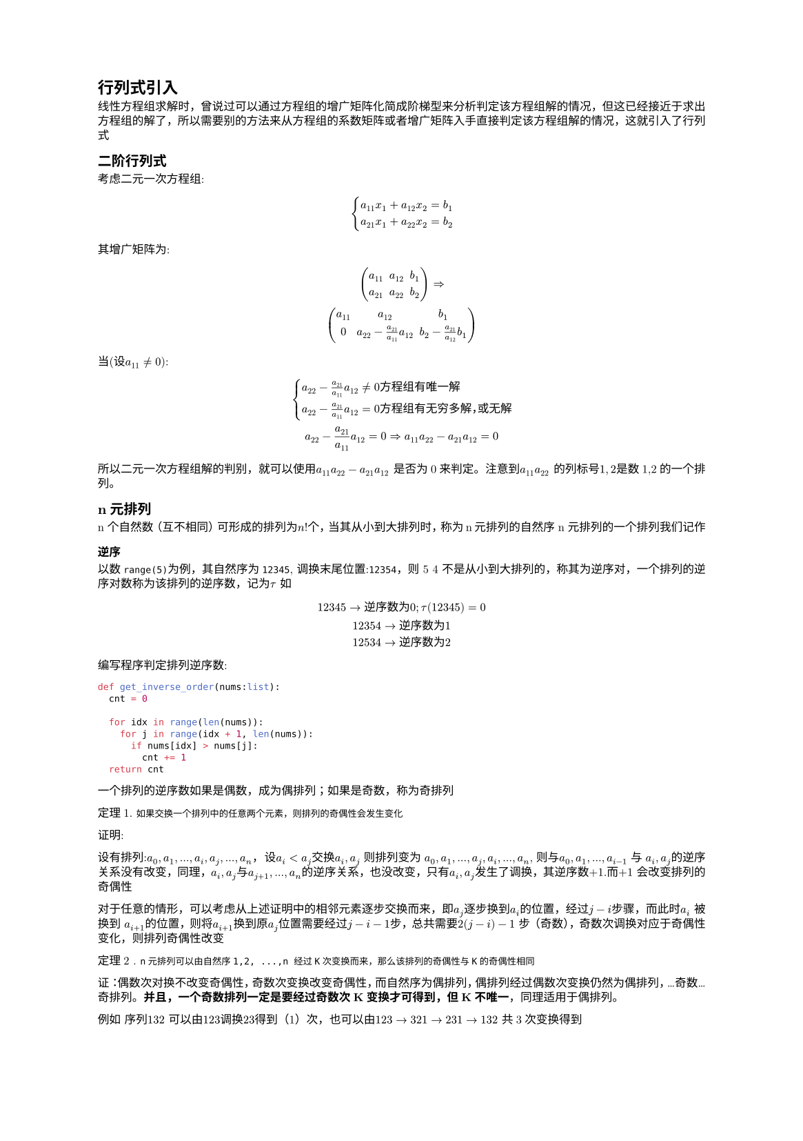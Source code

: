 #set text(
  font: "New Computer Modern",
  size: 6pt
)
#set page(
  paper: "a5",
  margin: (x: 1.8cm, y: 1.5cm),
)
#set par(
  justify: true,
  leading: 0.52em,
)
// 定义 计数器，自定义
#let theorem_counter=counter("theorem")
#theorem_counter.update(1)
= 行列式引入
线性方程组求解时，曾说过可以通过方程组的增广矩阵化简成阶梯型来分析判定该方程组解的情况，但这已经接近于求出方程组的解了，所以需要别的方法来从方程组的系数矩阵或者增广矩阵入手直接判定该方程组解的情况，这就引入了行列式
== 二阶行列式
考虑二元一次方程组:
$
cases(
  a_(11)x_1 + a_(12)x_2 = b_1,
  a_(21)x_1 + a_(22)x_2 = b_2
)
$
其增广矩阵为:
$
mat(a_(11), a_(12), b_1;
a_(21), a_(22), b_2) => \
mat(a_(11), a_(12), b_1;
0, a_(22)-  a_21/a_(11) a_(12), b_2 - a_(21)/a_(12) b_1)
$
当(设$a_(11)!=0$):
$
cases(
  a_(22) - a_21/a_(11) a_(12) != 0 方 程 组 有 唯 一 解,
  a_(22) - a_21/a_(11) a_(12) = 0 方 程 组 有 无 穷 多 解，或 无 解
) \
a_(22) - a_21/a_(11) a_(12) = 0 => a_(11)a_(22) - a_(21)a_(12) = 0
$
所以二元一次方程组解的判别，就可以使用$a_(11)a_(22) - a_(21)a_(12)$ 是否为0来判定。注意到$a_(11)a_(22)$ 的列标号$1, 2$是数1,2的一个排列。

== n元排列
n 个自然数（互不相同）可形成的排列为$n!$个，当其从小到大排列时，称为n元排列的自然序
n 元排列的一个排列我们记作
=== 逆序
以数`range(5)`为例，其自然序为`12345`, 调换末尾位置:`12354`，则 5 4 不是从小到大排列的，称其为逆序对，一个排列的逆序对数称为该排列的逆序数，记为$tau$
如
$
12345 -> 逆 序 数 为 0 ;tau(12345) = 0\
12354 -> 逆 序 数 为 1 \
12534 -> 逆 序 数 为 2
$
编写程序判定排列逆序数:
```py
def get_inverse_order(nums:list):
  cnt = 0

  for idx in range(len(nums)):
    for j in range(idx + 1, len(nums)):
      if nums[idx] > nums[j]:
        cnt += 1
  return cnt

```
一个排列的逆序数如果是偶数，成为偶排列；如果是奇数，称为奇排列

定理#theorem_counter.display(). 
`如果交换一个排列中的任意两个元素，则排列的奇偶性会发生变化`

证明:

设有排列:$a_0,a_1, ..., a_i, a_j, ..., a_n$， 设$a_i<a_j$交换$a_i, a_j$ 则排列变为 $a_0,a_1, ..., a_j, a_i, ..., a_n$, 则与$a_0, a_1, ..., a_(i-1)$ 与 $a_i, a_j$的逆序关系没有改变，同理，$a_i, a_j$与$a_(j+1), ..., a_(n)$的逆序关系，也没改变，只有$a_i, a_j$发生了调换，其逆序数+1.而+1 会改变排列的奇偶性

对于任意的情形，可以考虑从上述证明中的相邻元素逐步交换而来，即$a_j$逐步换到$a_i$的位置，经过$j-i$步骤，而此时$a_i$ 被换到 $a_(i+1)$的位置，则将$a_(i+1)$换到原$a_j$位置需要经过$j-i-1$步，总共需要$2(j-i) - 1$ 步（奇数），奇数次调换对应于奇偶性变化，则排列奇偶性改变

#theorem_counter.step()
定理#theorem_counter.display() . `n元排列可以由自然序1,2, ...,n 经过K次变换而来，那么该排列的奇偶性与K的奇偶性相同`

证：偶数次对换不改变奇偶性，奇数次变换改变奇偶性，而自然序为偶排列，偶排列经过偶数次变换仍然为偶排列，...奇数...奇排列。*并且，一个奇数排列一定是要经过奇数次K变换才可得到，但K不唯一*，同理适用于偶排列。

例如 序列$132$ 可以由$123$调换$23$得到（1）次，也可以由$123->321->231->132$ 共3次变换得到

== n 阶行列式定义
了解了n元排列及2阶行列式后，我们可以给出n阶行列式定义

对于n阶`方阵`$A_n$,其行列式记作
$
det(A_n) = |A_n| = sum_(j_1,j_2, ..., j_n)(-1)^(tau((j_1,j_2, ..., j_n))) a_(1j_1)a_(2j_2)...a_(n j_n)
$
其中$j_1,j_2,..., j_n$ 代表列指标的一个n元排列，上述的$sum$是对以列指标做的n元排列（共n!项）形成的元素乘积项求和，其中当列指标的n元排列为奇数时，排列前带负号，否则带正号，注意定义中可见行号是自然排序

例如，对于二阶行列式:
$
a_(11)a_(22) - a_(21)a_(12)
$
2列，共2项乘积项求和，其中第1项为$1,2$排列，为偶排列，带+,第2项为
$2, 1$，为奇排列，带负号

对于3阶方阵，求其行列式，先写出其排列$123, 132, 213, 231, 312, 321$, 其中$123, 231, 321$, 是偶排列， $312, 132, 213$是奇排列，所以其行列式就可以写作:
$
a_(11)a_(22)a_(33) + a_(12)a_(23)a_(31) + a_(13)a_(22)a_(31) - a_(13)a_(21)a_(32) - a_(11)a_(23)a_(32) - a_(12)a_(21)a_(33)
$
行列式中任意项都是不同行、不同列的元素相乘，只要其中任意1元素为0，则该项为0，如果一个n元方程组(n个方程)的增广矩阵可以化为有n个主元的形式，那么其对应的系数矩阵就可以化为一个上三角矩阵，形如
$
A = mat(
  a_(11), a_(12), a_(13), ..., a_(1n);
  0, a_(22), a_(23), ..., a_(2n);
  0, 0, a_(33), ..., a_(3n);
  ..., ...,...,...,...,;
  0, 0, 0, ..., a_(n n);
)
$
我们求这个上三角矩阵的行列式:
$
det(A) =  sum_(j_1,j_2, ..., j_n)(-1)^(tau((j_1,j_2, ..., j_n))) a_(1j_1)a_(2j_2)...a_(n j_n)
$
对于上三角矩阵第n行的元素，$j_n < n -> a_(n j_n) = 0$，对于非自然序的排列$j_1, j_2, ... j_n$, 其行列式的项为$(-1)tau(j_1, j_2, ..., j_n) a_(1j_1)a_(2j_2)...a(n j_n)$,若要其中各元素不为0，则必须有$j_1 >= 1, j_2 >= 2, ..., j_n >=n$，满足此条件的取值只有$j_1 = 1, j_2 = 2, ..., j_n = n$。这个限定可以考虑用反证法以及递推证明

因此 上三角矩阵的行列式就是:
$
  a_(11)a_(22)...a_(n n) 
$
即对角线元素的乘积

上面的行列式定义是固定行指标为自然序，以列指标排序来定义的。当固定列指标为自然序，以行指标的排序来定义，同样适用。

构造行列式，行的自然顺序可以这么理解：从`1-n行，逐个取其某1列$j_k$的元素，从列取得时候不重复，即形成一个n元排列` --- ①

== 行列式的性质
=== 性质1. `n阶方阵的转置的行列式和原矩阵行列式相同`
$
|A^T|= |A|
$

证明, n阶方阵的转置行列式为:
#set math.mat(delim: "|")
$
mat(a_11, a_21, ..., a_(n 1);
a_12, a_22, ..., a_(n 2);
dots.v, dots.v, dots.down, dots.v;
a_(1 n), a_(2 n), ..., a_(n n)) = sum(-1)^tau(i_1,i_2,...,i_n)a_(i_1 1)a_(i_2 2)...a_(i_n n)
$
上式可以由行列式的定义直接得出，即从①得出
而又由行列式的行列定义等价性可知，上式也是原矩阵的行列式

由此可见,#highlight[就行列式而言，行列是等价的，对于行的性质，也可以应用于列]

=== 性质2. `若矩阵中某一行有公共系数k,则计算该行列式时，该数可以提出`
#set math.mat(delim: "[")
$A =mat(a_(11), a_(12), ..., a_(1n);
a_(21), a_(22), ..., a_(2n);
dots.v, dots.v, dots.down, dots.v;
K a_(k 1), K a_(k 2), ..., K a_(k n);
dots.v, dots.v, dots.down, dots.v;
a_(11), a_(12), ..., a_(1n);) ->$ 
#set math.mat(delim: "|")
$det(A) = K mat(a_(11), a_(12), ..., a_(1n);
a_(21), a_(22), ..., a_(2n);
dots.v, dots.v, dots.down, dots.v;
a_(k 1), a_(k 2), ..., a_(k n);
dots.v, dots.v, dots.down, dots.v;
a_(11), a_(12), ..., a_(1n);)$

证明:
仍然从行列式的定义出发，结合①
$det(A) &= sum_(j_1,j_2, ..., j_n)(-1)^(tau((j_1,j_2, ..., j_n))) a_(1j_1)a_(2j_2)... [K a_(k j_k)]a_(n j_n) \
&= K sum_(j_1,j_2, ..., j_n)(-1)^(tau((j_1,j_2, ..., j_n))) a_(1j_1)a_(2j_2)... a_(k j_k)a_(n j_n)
$

=== 性质3. 若矩阵A中的某一行，是矩阵B和C的和，并且矩阵B C除了该行外其他行和A相同，则$det(A) = det(B) + det(C)$
即
$
mat(a_(11), a_(12), ..., a_(1n);
a_(21), a_(22), ..., a_(2n);
dots.v, dots.v, ..., dots.v;
b_(k 1) + c_(k 1), b_(k 2) + c_(k 2), ..., b_(k n) + c_(k n);
dots.v, dots.v, ..., dots.v;
a_(n 1), a_(n 2), ..., a_(n n);
)= 
mat(a_(11), a_(12), ..., a_(1n);
a_(21), a_(22), ..., a_(2n);
dots.v, dots.v, ..., dots.v;
b_(k 1) , b_(k 2), ..., b_(k n);
dots.v, dots.v, ..., dots.v;
a_(n 1), a_(n 2), ..., a_(n n);) + mat(a_(11), a_(12), ..., a_(1n);
a_(21), a_(22), ..., a_(2n);
dots.v, dots.v, ..., dots.v;
c_(k 1), c_(k 2), ...,  c_(k n);
dots.v, dots.v, ..., dots.v;
a_(n 1), a_(n 2), ..., a_(n n);)
$
证明:
依然从行列式的定义出发:

$det(A) &= sum_(j_1,j_2, ..., j_n)(-1)^(tau((j_1,j_2, ..., j_n))) a_(1j_1)a_(2j_2)... [b_(k j_k) + c_(k j_k)] a_(n j_n)  \
&= sum_(j_1,j_2, ..., j_n)(-1)^(tau((j_1,j_2, ..., j_n))) a_(1j_1)a_(2j_2)... [b_(k j_k) ] a_(n j_n) + \ & sum_(j_1,j_2, ..., j_n)(-1)^(tau((j_1,j_2, ..., j_n))) a_(1j_1)a_(2j_2)... [c_(k j_k)] a_(n j_n) \
&= det(B) + det(C)
$

=== 性质4. A矩阵交换任意两行，行列式符号相反
证明：不妨设调换$m, k, m > k$行，则行列式为:
$
mat(
  a_(11), a_(12), ..., a_(1n);
  dots.v, dots.v, ..., dots.v;
a_(m 1), a_(m 2), ..., a_(m n);
dots.v, dots.v, ..., dots.v;
a_(k 1), a_(k 2), ..., a_(k n);
dots.v, dots.v, ..., dots.v;
a_(n 1), a_(n 2), ..., a_(n n);
) = sum_(j_1,j_2, ..., j_n)(-1)^(tau((j_1,j_2, ..., j_n))) a_(1j_1)a_(2j_2)...[a_(m j_k)]...[a_(k j_m) ] a_(n j_n) 
$ -- 式1.

由于$m>k$, 原行列式定义是$sum_(j_1,j_2, ..., j_n)(-1)^(tau((j_1,j_2, ..., j_n))) a_(1j_1)a_(2j_2)...[a_(k j_k)]...[a_(m j_m) ] a_(n j_n)$, 相当于对式1.中的$k, m$项调换，根据n元排列性质，调换两项$(j_m, j_k)$会改变奇偶性，即改变符号，从而行列式相反

上面的公式中，要注意，两个式子比较时，应当固定$j_m, j_k$ 在两个式子中都相等，比如，A从第m行取第1个元素，从第k行取第2个元素；在$A_c$中，就是从第k行取第1个元素（此时第k行全是A第m行的元素），从第m行取第二个元素， 这种情况下，A行列式中该项值和$A_c$的该项值就是符号相反，而n元排列是全排列，包含全部选取情况，全部项都相反，因此整体相反

=== #highlight(fill: rgb(128, 231, 21))[性质5. 矩阵A中任意两行相等，行列式为0]
证:
利用性质4，不妨设$i, k$行相等，则交换这两行，矩阵A没有发生变化，又因为性质4，交换2行符号相反，即：
$
det(A) = det(A_(i<->k))=-det(A) ->det(A) = 0
$
#highlight(fill: rgb(128, 231, 21))[这是多个性质中，唯一一个逻辑证明的]

=== 性质6，矩阵A中，两行成比例，行列式为0
即$mat(
  a_(11), a_(12), ..., a_(1n);
  dots.v, dots.v, ..., dots.v;
a_(m 1), a_(m 2), ..., a_(m n);
dots.v, dots.v, ..., dots.v;
K a_(m 1), K a_(m 2), ..., K a_(m n);
dots.v, dots.v, ..., dots.v;
a_(n 1), a_(n 2), ..., a_(n n);
) = 0
$

证：根据 性质2.（行列式某行公共系数可以提出），上面的行列式可以写作
$
mat(
  a_(11), a_(12), ..., a_(1n);
  dots.v, dots.v, ..., dots.v;
a_(m 1), a_(m 2), ..., a_(m n);
dots.v, dots.v, ..., dots.v;
K a_(m 1), K a_(m 2), ..., K a_(m n);
dots.v, dots.v, ..., dots.v;
a_(n 1), a_(n 2), ..., a_(n n);
) = K mat(
  a_(11), a_(12), ..., a_(1n);
  dots.v, dots.v, ..., dots.v;
a_(m 1), a_(m 2), ..., a_(m n);
dots.v, dots.v, ..., dots.v;
a_(m 1), a_(m 2), ..., a_(m n);
dots.v, dots.v, ..., dots.v;
a_(n 1), a_(n 2), ..., a_(n n); 
) = K 0 = 0
$
根据性质5， #highlight[右边行列式中有2行相同]，行列式为0，因此原行列式为0

=== 性质7. 矩阵A中某一行的倍数加到另外一行上，行列式不变
即
$
mat(
  a_(11), a_(12), ..., a_(1n);
  dots.v, dots.v, ..., dots.v;
a_(m 1), a_(m 2), ..., a_(m n);
dots.v, dots.v, ..., dots.v;
K a_(m 1) + a_(l 1), K a_(m 2)  + a_(l 2), ..., K a_(m n) +  a_(l n);
dots.v, dots.v, ..., dots.v;
a_(n 1), a_(n 2), ..., a_(n n);
) = det(A)
$
证:
利用性质3 #highlight()[行元素求和等与分开的两个行列式求和]， 性质6. #highlight()[两行成倍数，行列式为0]
$
mat(
  a_(11), a_(12), ..., a_(1n);
  dots.v, dots.v, ..., dots.v;
a_(m 1), a_(m 2), ..., a_(m n);
dots.v, dots.v, ..., dots.v;
K a_(m 1) + a_(l 1), K a_(m 2)  + a_(l 2), ..., K a_(m n) +  a_(l n);
dots.v, dots.v, ..., dots.v;
a_(n 1), a_(n 2), ..., a_(n n);
) &=mat(
  a_(11), a_(12), ..., a_(1n);
  dots.v, dots.v, ..., dots.v;
a_(m 1), a_(m 2), ..., a_(m n);
dots.v, dots.v, ..., dots.v;
K a_(m 1), K a_(m 2) , ..., K a_(m n);
dots.v, dots.v, ..., dots.v;
a_(n 1), a_(n 2), ..., a_(n n);
)  + mat(
  a_(11), a_(12), ..., a_(1n);
  dots.v, dots.v, ..., dots.v;
a_(m 1), a_(m 2), ..., a_(m n);
dots.v, dots.v, ..., dots.v;
a_(l 1), a_(l 2), ...,  a_(l n);
dots.v, dots.v, ..., dots.v;
a_(n 1), a_(n 2), ..., a_(n n);
) \ &= 0 + det(A) = det(A)
$
性质3 可用于大型矩阵行列式的分解，将其拆分成若干稀疏矩阵的和，使得便于求解。
行列式的性质与矩阵的初等变换息息相关，例如，性质5就对应于系数矩阵中出现0行，此时方程组一定无解或者有无穷多解，性质7对应于矩阵的行叠加，性质4. 对于矩阵的行交换等。 这些操作可能会改变行列式的符号，但不会使其$ m -> 0 或 者 0->m; m!=0$。

== 行列式（行）展开
从行列式的定义出发，在行列式的$n!$ 求和项中，每一项都需要从第$k$行取一个元素，我们以$j_k$表示去了第几个（即第几列元素）。我们不妨以第1行为例子，假设固定第1行取第1个元素，即$j_1 = 1$，这种情况下，后续的$j_2, j_3, ..., j_n$ 还能组成$(n-1)!$ 排列，同时$j_k != 1$。而$j_1$ 一共有 n 种取法$[1, n]$。所以行列式就可以写作

$& det(A) = sum_(j_1,j_2, ..., j_n)(-1)^(tau((j_1,j_2, ..., j_n))) a_(1j_1)a_(2j_2)... a_(n j_n)\
 &= sum_(1,j_2,..., j_n)(-1)^(tau(1,j_2, ..., j_n))a_(1 1)a_(2j_2)... a_(n j_n) + sum_(2,j_2,..., j_n)(-1)^(tau(2,j_2, ..., j_n))a_(1 1)a_(2j_2)... a_(n j_n) + ... + \
 & sum_(n,j_2,..., j_n)(-1)^(tau(n,j_2, ..., j_n))a_(1 n)a_(2j_2)... a_(n j_n) = \
 & sum_(k=1)^n sum_(k,j_2,..., j_n)(-1)^(tau(k,j_2, ..., j_n))a_(1 k)a_(2j_2)... a_(n j_n)
$

观察最后的通项公式$a_(1, k)[a_(2 j_2) ...a_(n j_n)] $中, 排列$j_2, ..., j_n$ 任意一项$j_m != k$, 这相当于划去$a_(1, k)$ 所在列，同时，上式中方括号部分，行指标都不为1（自然序），这相当于划去$a_(1, k)$所在行，总结来说就是$[a_(2 j_2) ...a_(n j_n)]$ 这些项都是取自，将矩阵A中，$a_(1,k)$所在行列划去的剩余的部分，这个部分可以看做一个新的矩阵$A_k$，而

$&sum_(k,j_2,..., j_n)(-1)^(tau(k,j_2, ..., j_n))a_(1 k)a_(2j_2)... a_(n j_n) = a_(1 k)[sum_(j_2, ..., j_n) (-1)^(tau(k,j_2, ..., j_n))a_(2j_2)... a_(n j_n)] ?= a_(1, k)(-1)^(f(1,k)) det(A_k)
$

其中方括号项，几乎接近于$A_k$的行列式定义，主要是符号不同，我们观察$tau(k, j_2, ..., j_n)$ 和$tau(j_2, ..., j_n)$的关系。在第1个位置插入$k$, $j_2, ..., j_n$ 中比k小的，有$k-1$个，比$k$大的有$n-k$个，对于$j_m < k$, 形成逆序，对于$j_m>k$ 形成顺序，所以在第1个位置插入$k$， 相当于增加$k-1$个逆序对，即
$tau(k, j_2, ..., j_n) = tau(j_2, ..., j_n) + k-1 ->(-1)^(tau(k,j_2, ..., j_n)) = (-1)^(k-1)(-1)^(tau(j_2, ..., j_n))
$

上面我们选择从第1行来展开行列式，k就出现则n元排列的第1个位置，当我们选择任意行$i$时，$k$就出现在第$i$个位置，可以表示为$(j_1,j_3, ..., j_(i-1), k, j_(i+1), ...,j_n)$，这种情况下，相当于是n元排列$tau(k, j_1, ..., j_n) j_m != k$将k右移动$i-1$项。每移动一次，改变一次符号，则共改变$(-1)^(i-1)$，结合前文k处于第一项的情形，可得当k处于第i项时:
$
tau(j_1,...,j_(i-1),k,...,j_n) = (-1)^(k-1) (-1)^(i-1) tau(j_1,...,j_n) = \
(-1)^(k+i - 2) tau(j_1,...,j_n) = (-1)^(k+i) tau(j_1,...,j_n); j_m!=k 
$

这里说明一下为什么不是通过将k和第i项交换，这是因为当这两项交换时，同时改变了$j_1, j_2, j_(i-1)$ 和$j_i$ 的顺序，得到的结果是$j_i,j_1,..., k, ...,j_n$，不是我们讨论的顺序

因此行列式按行展开就可以写作:
$
det(A)_i = sum_(j=1)^n (-1)^(i + j) a_(i, j) det(A_(i j))
$
上面的公式中，$det(A_(i j))$叫做余子式，记作$M_(i j)$, $(-1)^(i + j) a_(i, j) M_(i j) 或 M(i,j)$ 叫做代数余子式，记作$C_(i j) 或 C(i,j)$, 因此这个公式也写作$det(A)_i=sum_(j=1)^n C_(i j)$

从这个推导过程和定义，我们自然而然的就得到了一个定理
// todo 计数
#theorem_counter.step()
=== 定理#theorem_counter.display().  `n阶方阵可以被展开成某一行的各元素与其代数余子式的乘积之和`
#theorem_counter.step()
=== 定理#theorem_counter.display() `n阶方阵可以被展开成某一列的各元素与其代数余子式的乘积之和`
证:
考虑$A^T$的行列式，将其按行展开时，等价于原矩阵A的各列展开，而根据性质1. 矩阵的行列式和其转置的行列式相等，则得证

行列等价性

#theorem_counter.step()

=== 定理#theorem_counter.display() . n阶矩阵A的第i行元素与第k行的对应元素的代数余子式之和为0
即$sum a_(i n)A_(k n) = 0$ 其中$i!=k$

前述推导过程中可以发现，行列式按$i$行展开时，其代数余子式只和元素的位置有关和#highlight[元素的值无关]，因此为了构造左边，我们可以构造这样的矩阵
#set math.mat(delim: "[")
$
mat(a_(11), a_(12), ..., a_(1 n);
dots.v, dots.v, dots.v, dots.v;
a_(i 1), a_(i 2), ..., a_(i m);
dots.v, dots.v, dots.v, dots.v;
a_(i 1), a_(i 2), ..., a_(i m) ;
dots.v, dots.v, dots.v, dots.v;
a_(n 1), a_(n 2), ..., a_(n m);
)<- 将 第 k 行 设 置 为 第 i 行 元 素
$
#set math.mat(delim: "|")
这个矩阵，按照第$k$行展开时，就是定理#theorem_counter.display() 的左边，该矩阵有2行一样，根据性质5.(任意两行相等，行列式为0)，其行列式为0

由于行列式的行列等价性，自然可得
#theorem_counter.step()
=== 定理#theorem_counter.display(). n阶矩阵A的第i列元素与第k列的对应元素的代数余子式之和为0

=== 范德蒙德行列式
形如
$mat(1,1,..., 1;
a_1, a_2, ..., a_n;
a_1^2,a_2^2,..., a_n^2;
a_1^(n-1), a_2^(n-1), ..., a_n^(n-1)
)
$ 的行列式，称为范德蒙德行列式，该行列式计算存在公式$product_(1<=j<i<=n)(a_i -a_j)$，可以直接计算得出。

证明（精彩推演）:
对于n=2的情形，$mat(1,1;a_1, a_2) = (a_2 - a_1)$成立，现在，我们假设对于$n-1$阶成立，我们证明n阶也成立
$
mat(1,1,..., 1;
a_1, a_2, ..., a_n;
a_1^2,a_2^2,..., a_n^2;
a_1^(n-1), a_2^(n-1), ..., a_n^(n-1)
) ->(第 n 行 + -a_1 第 n-1行) ->
mat(1,1,..., 1;
a_1, a_2, ..., a_n;
a_1^2,a_2^2,..., a_n^2;
0, a_2^(n-2)(a_2 - a_1), ..., a_n^(n-2)(a_n - a_1)
)\ ->(第 n -1 行 + (-a_1) n - 2行) ->
mat(1,1,..., 1;
a_1, a_2, ..., a_n;
a_1^2,a_2^2,..., a_n^2;
dots.v, dots.v,dots.v, dots.v;
0, a_2^(n-3)(a_2 - a_1), ..., a_n^(n-3)(a_n - a_1);
0, a_2^(n-2)(a_2 - a_1), ..., a_n^(n-2)(a_n - a_1)
)
$
以此类推，我们从最后一行开始，以此减去前一行的$a_1$倍，最终能使得第1列除第1行外全为0:
$
mat(1,1,..., 1;
0, a_2 - a_1, ..., a_n - a_1;
0,a_2(a_2 - a_1),..., a_n(a_n-a_1);
dots.v, dots.v,dots.v, dots.v;
0, a_2^(n-3)(a_2 - a_1), ..., a_n^(n-3)(a_n - a_1);
0, a_2^(n-2)(a_2 - a_1), ..., a_n^(n-2)(a_n - a_1)
)
$
将其按第1列展开，则
$
det(A) = 1 (-1)^(1+1) mat(
a_2 - a_1, ..., a_n - a_1;
a_2(a_2 - a_1),..., a_n(a_n-a_1);
dots.v,dots.v, dots.v;
a_2^(n-3)(a_2 - a_1), ..., a_n^(n-3)(a_n - a_1);
a_2^(n-2)(a_2 - a_1), ..., a_n^(n-2)(a_n - a_1)) <- 第 1 列 有 公 共 系 数 a_2 - a_1 ...
$
根据性质2.（单行或者#highlight[列]公共系数可提前），上式可以化作:
$(a_2 - a_1)(a_3 - a_1)(...)(a_n-a_1) mat(1, ..., 1;
a_2,..., a_n;
dots.v,dots.v, dots.v;
a_2^(n-3), ..., a_n^(n-3);
a_2^(n-2), ..., a_n^(n-2))
$ 右边的行列式即第(n-1)阶范德蒙行列式(注意，其其实元素下标是$a_2$), 即$product_(1 <= 1 < i <= n)(a_i - a_1)product_(2 <=j<i<=n)(a_i - a_j) ->product_(1 <= j < i <= n)(a_i - a_j)$

范德蒙德行列式可以通过计算公式直接求解

至此，行列式求解已经有
1. 化成上三角计算（增广矩阵阶梯型）
2. 按行、按列展开
3. 直接分解成多个行列式的和
4. 范德蒙德行列式 公式求解

== 线性方程组的解和行列式的关系
0. 当线性方程组个数少于未知量数目时，一定没有唯一解，因此我们只考虑n个未知量、n个方程的方程组。
  - 如果方程组个数多于未知量数目，在有解的情况下，有一部分方程一定是多余的；无解则任意方程出现$0=d$的情况，比如$cases(x_1 = 2,x_1=3)$ 这个未知量只有1个，方程组2个，但是这个方程组无解，因为化简第2行，有$0=1$

1. 当线性方程组组的增广矩阵$hat(A)$ 化成阶梯型$hat(J)$,其系数矩阵也变成阶梯型$J$,如果$hat(J)$对应的方程组出现了$0=d$这样的方程，则方程组无解，此时$J$中有0行，进而$|J| = 0$。同样的，当出现$hat(J)$ 有$0=0$情况时，方程组有无穷多解，此时 $J$ 中也存在0行， $|J| = 0$
2. 当$hat(J)$ 没有$0=d$ 或者0行时，此时$J$是一个上三角矩阵，而且其对角线元素均不为0（主元定义），根据上三角矩阵的行列式等于对角线元素乘积，因此$|J| != 0$

我们注意到，将系数矩阵$A$化简为$J$ 需要经过一系列初等行变换，而初等行变换不会改变行列式的非零性质（但是可能会改变符号，比如行交换），因此有
#theorem_counter.step()
=== 定理 #theorem_counter.display(). 线性方程组有唯一解的充要条件是系数矩阵行列式不为0
==== 推论，对于线性齐次方程组，其有非0解的充要条件是其系数矩阵的行列式为0
=== 线性方程组的解的公式表示
线性方程组有解的情况下，其解可以表示为$[mat(B_1)/mat(A), mat(B_2)/mat(A), ..., mat(B_n)/mat(A)]$，其中$B_i$是将系数矩阵A的第$i$列替换为常数项得到的矩阵

下面给出形式证明（即验证结果正确性，但不推导），把$x_i = mat(B_i)/mat(A)$代入增广矩阵中的第i行
$
sum_(j=1)^(n) a_(i j)mat(B_j)/mat(A) &= 1/mat(A) sum_j a_(i j) (sum_(k=1)^n b_k A_(k j)) <-|B_j| 按 列 展 开 \
&= 1/mat(A) sum_j sum_k a_(i j) b_k A_(k j) = 1/mat(A) sum_k b_k sum_j a_(i j) A_(k j) <- 此 处 更 改 了 求 和 顺 序
$
对于$ sum_j a_(i j) A_(k j)$ 当$k!=i$ 时，根据定理5. 其值为0，当$k=i$时，就是$sum_j a_(i j) A_(i j) = mat(A)$ 因此$ 1/mat(A) sum_k b_k sum_j a_(i j) A_(k j)=1/mat(A) b_i mat(A) = b_i$

这里有几个点要注意：
1. 代数余子式只和元素的位置、有关，和按行、按列展开无关，某个元素的代数余子式，既可以看做按行展开的一部分，也可以看做按列展开的一部分
2. 双重求和的性质

定理7. 和 线性方程组的公式表示合起来称作 `克拉默(Cramer)法则`
== 拉普拉斯定理
在n阶矩阵中，任意选择k行、k列，这些行列交叉位置的元素按照原来的排定顺序形成的k阶矩阵的行列式称作A的一个#highlight[k阶子式],即从原矩阵中选择$i_1, i_2, ..., i_k$行，$j_1, j_2, ..., j_k$列，组成的新的行列式$mat(a_(i_1 j_1), a_(i_1, j_2), ..., a_(i_1 j_k);a_(i_2 j_1), a_(i_2, j_2), ..., a_(i_2 j_k); ...,...,...,...;a_(i_k j_1), a_(i_k, j_2), ..., a_(i_k j_k);)$，
#set math.mat(delim: "(")
记作$A mat(i_1,i_2, ..., i_k;j_1,j_2, ..., j_k) (*)$

从A中划去上述选定的行和列，剩余的元素按照原来的次序，组成一个$n-k$阶矩阵，其行列式称为k阶子式的余子式，与单元素的余子式相仿，前面乘以$(-1)^(sum i_k + sum(j_k))$，称作k阶子式的代数余子式。不妨设$i^'_1, i^'_2, ...,i^'_(n-k) = (1, ...,n) \\(i_1,i_2,..., i_k);j^'_1, j^'_2, ...,j^'_(n-k) = (1, ...,n) \\(i_1,i_2,..., i_k)$ 则$(*)$得余子式就是$A mat(i^'_1, i^'_2, ...,i^'_(n-k);j^'_1, j^'_2, ...,j^'_(n-k))$

#highlight(fill: rgb(200, 50, 128,))[拉普拉斯定理 ]
// #set math.mat(delim: "|")

n阶矩阵A，取$i_1,i_2, ..., i_k$ ($i_1 < i_2 ... < i_k$)行，则由这些行内元素组成的所有k阶子式与它们对应的代数余子式之和等于$mat(A)$

即$mat(A) = sum_(1 <= j_1 <j_2 < ... < j_k <= n)A mat(i_1,i_2, ..., i_k;j_1,j_2, ..., j_k) (-1)^(sum(i_l)+sum(j_l))A mat(i^'_1, i^'_2, ...,i^'_(n-k);j^'_1, j^'_2, ...,j^'_(n-k))$

拉普拉斯展开较为麻烦，这里不给出证明过程（以后有时间在写）。这里需要记住拉普拉斯展开的一个重要推论，即:
$
O=mat(
  a_(11),a_(12),...,a_(1 k), 0, 0, 0, ..., 0;
  a_(21,),a_(22),...,a_(2 k),0, 0, 0, ..., 0;
  dots.v, dots.v,dots.v,dots.v, dots.v,dots.v, dots.v,dots.v , dots.v;
  a_(k 1,),a_(k 2),...,a_(k k),0, 0, 0, ..., 0;
  b_(1 1),b_(1 2), ...,b_(1 k),c_(1,1), c_(1,2), c_(1,3), ..., c_(1,t);
  b_(2 1),b_(2 2), ...,b_(2 k),c_(2,1), c_(2,2), c_(2,3), ..., c_(2,t);
  dots.v, dots.v,dots.v,dots.v, dots.v,dots.v, dots.v,dots.v , dots.v;
  b_(t 1),b_(t 2), ...,b_(t k),c_(t,1), c_(t,2), c_(t,3), ..., c_(t,t);
)
$
可以视作以下4个矩阵组成:
$A_k = mat(a_(11),a_(12),...,a_(1 k);a_(21,),a_(22),...,a_(2 k); dots.v, dots.v,dots.v,dots.v;a_(k 1,),a_(k 2),...,a_(k k)); 
B = mat( b_(1 1),b_(1 2), ...,b_(1 k);dots.v, dots.v,dots.v,dots.v;b_(t 1),b_(t 2), ...,b_(t k)); 
C_t = mat(c_(1,1), c_(1,2), c_(1,3), ..., c_(1,t);dots.v,dots.v, dots.v,dots.v , dots.v;c_(t,1), c_(t,2), c_(t,3), ..., c_(t,t);), bold(0), O=mat(bold(A), 0;bold(B), bold(C)) -> |O| = |A||C|$